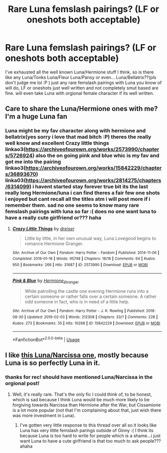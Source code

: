 #+TITLE: Rare Luna femslash pairings? (LF or oneshots both acceptable)

* Rare Luna femslash pairings? (LF or oneshots both acceptable)
:PROPERTIES:
:Author: Proffesor_Lovegood
:Score: 12
:DateUnix: 1549392711.0
:DateShort: 2019-Feb-05
:FlairText: Request
:END:
I've exhausted all the well known Luna/Hermione stuff I think, so is there like any Luna/Tonks Luna/Fleur Luna/Pansy or even... Luna/Bellatrix??(pls don't judge me lol :P ) just any rare femslash pairings with Luna you know of will do, LF or oneshots just well written and not completely smut based are fine. will even take Luna with orgional female character if its well written.


** Care to share the Luna/Hermione ones with me? I'm a huge Luna fan
:PROPERTIES:
:Author: Morcalvin
:Score: 3
:DateUnix: 1549409525.0
:DateShort: 2019-Feb-06
:END:

*** Luna might be my fav character along with hermione and bellatrix(yes sorry i love that mad bitch :P) theres the really well know and excellent Crazy little things linkao3([[https://archiveofourown.org/works/2573990/chapters/5726924]]) also the on going pink and blue whic is my fav and got me into the pairing linkao3([[https://archiveofourown.org/works/15842229/chapters/36893670]]) linka03([[https://archiveofourown.org/works/2814275/chapters/6314099]]) i havent started stay forever true bit its the last really long Hermione/luna i can find theres a fair few one shots i enjoyed but cant recall all the titles atm i will post more if i remember them. sad no one seems to know many rare femslash pairings with luna so far :( does no one want luna to have a really cute girlfriend or??? haha
:PROPERTIES:
:Author: Proffesor_Lovegood
:Score: 2
:DateUnix: 1549412157.0
:DateShort: 2019-Feb-06
:END:

**** [[https://archiveofourown.org/works/2573990][*/Crazy Little Things/*]] by [[https://www.archiveofourown.org/users/dreiser/pseuds/dreiser][/dreiser/]]

#+begin_quote
  Little by little, in her own unusual way, Luna Lovegood begins to romance Hermione Granger.
#+end_quote

^{/Site/:} ^{Archive} ^{of} ^{Our} ^{Own} ^{*|*} ^{/Fandom/:} ^{Harry} ^{Potter} ^{-} ^{Fandom} ^{*|*} ^{/Published/:} ^{2014-11-06} ^{*|*} ^{/Completed/:} ^{2019-01-16} ^{*|*} ^{/Words/:} ^{95748} ^{*|*} ^{/Chapters/:} ^{18/18} ^{*|*} ^{/Comments/:} ^{64} ^{*|*} ^{/Kudos/:} ^{950} ^{*|*} ^{/Bookmarks/:} ^{266} ^{*|*} ^{/Hits/:} ^{31687} ^{*|*} ^{/ID/:} ^{2573990} ^{*|*} ^{/Download/:} ^{[[https://archiveofourown.org/downloads/dr/dreiser/2573990/Crazy%20Little%20Things.epub?updated_at=1547791956][EPUB]]} ^{or} ^{[[https://archiveofourown.org/downloads/dr/dreiser/2573990/Crazy%20Little%20Things.mobi?updated_at=1547791956][MOBI]]}

--------------

[[https://archiveofourown.org/works/15842229][*/Pink & Blue/*]] by [[https://www.archiveofourown.org/users/Hermione_Stranger/pseuds/Hermione_Stranger][/Hermione_Stranger/]]

#+begin_quote
  While patrolling the castle one evening Hermione runs into a certain someone or rather falls over a certain someone. A rather odd someone in fact, who is in need of a little help.
#+end_quote

^{/Site/:} ^{Archive} ^{of} ^{Our} ^{Own} ^{*|*} ^{/Fandom/:} ^{Harry} ^{Potter} ^{-} ^{J.} ^{K.} ^{Rowling} ^{*|*} ^{/Published/:} ^{2018-08-30} ^{*|*} ^{/Updated/:} ^{2019-02-03} ^{*|*} ^{/Words/:} ^{212308} ^{*|*} ^{/Chapters/:} ^{33/?} ^{*|*} ^{/Comments/:} ^{228} ^{*|*} ^{/Kudos/:} ^{273} ^{*|*} ^{/Bookmarks/:} ^{35} ^{*|*} ^{/Hits/:} ^{10268} ^{*|*} ^{/ID/:} ^{15842229} ^{*|*} ^{/Download/:} ^{[[https://archiveofourown.org/downloads/He/Hermione_Stranger/15842229/Pink%20amp%20Blue.epub?updated_at=1549231630][EPUB]]} ^{or} ^{[[https://archiveofourown.org/downloads/He/Hermione_Stranger/15842229/Pink%20amp%20Blue.mobi?updated_at=1549231630][MOBI]]}

--------------

*FanfictionBot*^{2.0.0-beta} | [[https://github.com/tusing/reddit-ffn-bot/wiki/Usage][Usage]]
:PROPERTIES:
:Author: FanfictionBot
:Score: 2
:DateUnix: 1549412172.0
:DateShort: 2019-Feb-06
:END:


** I like [[https://www.fanfiction.net/s/10679768/1/The-Turned-Page][this Luna/Narcissa one]], mostly because Luna is so perfectly Luna in it.
:PROPERTIES:
:Author: purplepollock
:Score: 3
:DateUnix: 1549438647.0
:DateShort: 2019-Feb-06
:END:

*** thanks for rec! should have mentioned Luna/Narcissa in the orgional post!
:PROPERTIES:
:Author: Proffesor_Lovegood
:Score: 1
:DateUnix: 1549449141.0
:DateShort: 2019-Feb-06
:END:

**** Well, it's really rare. That's the only fic I could think of, to be honest, which is sad because I think Luna would be much more likely to be forgiving towards Narcissa than Hermione after the War, but Cissamione is a lot more popular (not that I'm complaining about that, just wish there was more investment in Luna).
:PROPERTIES:
:Author: purplepollock
:Score: 2
:DateUnix: 1549613478.0
:DateShort: 2019-Feb-08
:END:

***** I've gotten very little response to this thread over all so it looks like Luna has very little femslash parings outside of Ginny :( I think its because Luna is too hard to write for people which is a shame...i just want Luna to have a cute girlfriend is that too much to ask people??? ahaha
:PROPERTIES:
:Author: Proffesor_Lovegood
:Score: 2
:DateUnix: 1549621856.0
:DateShort: 2019-Feb-08
:END:
